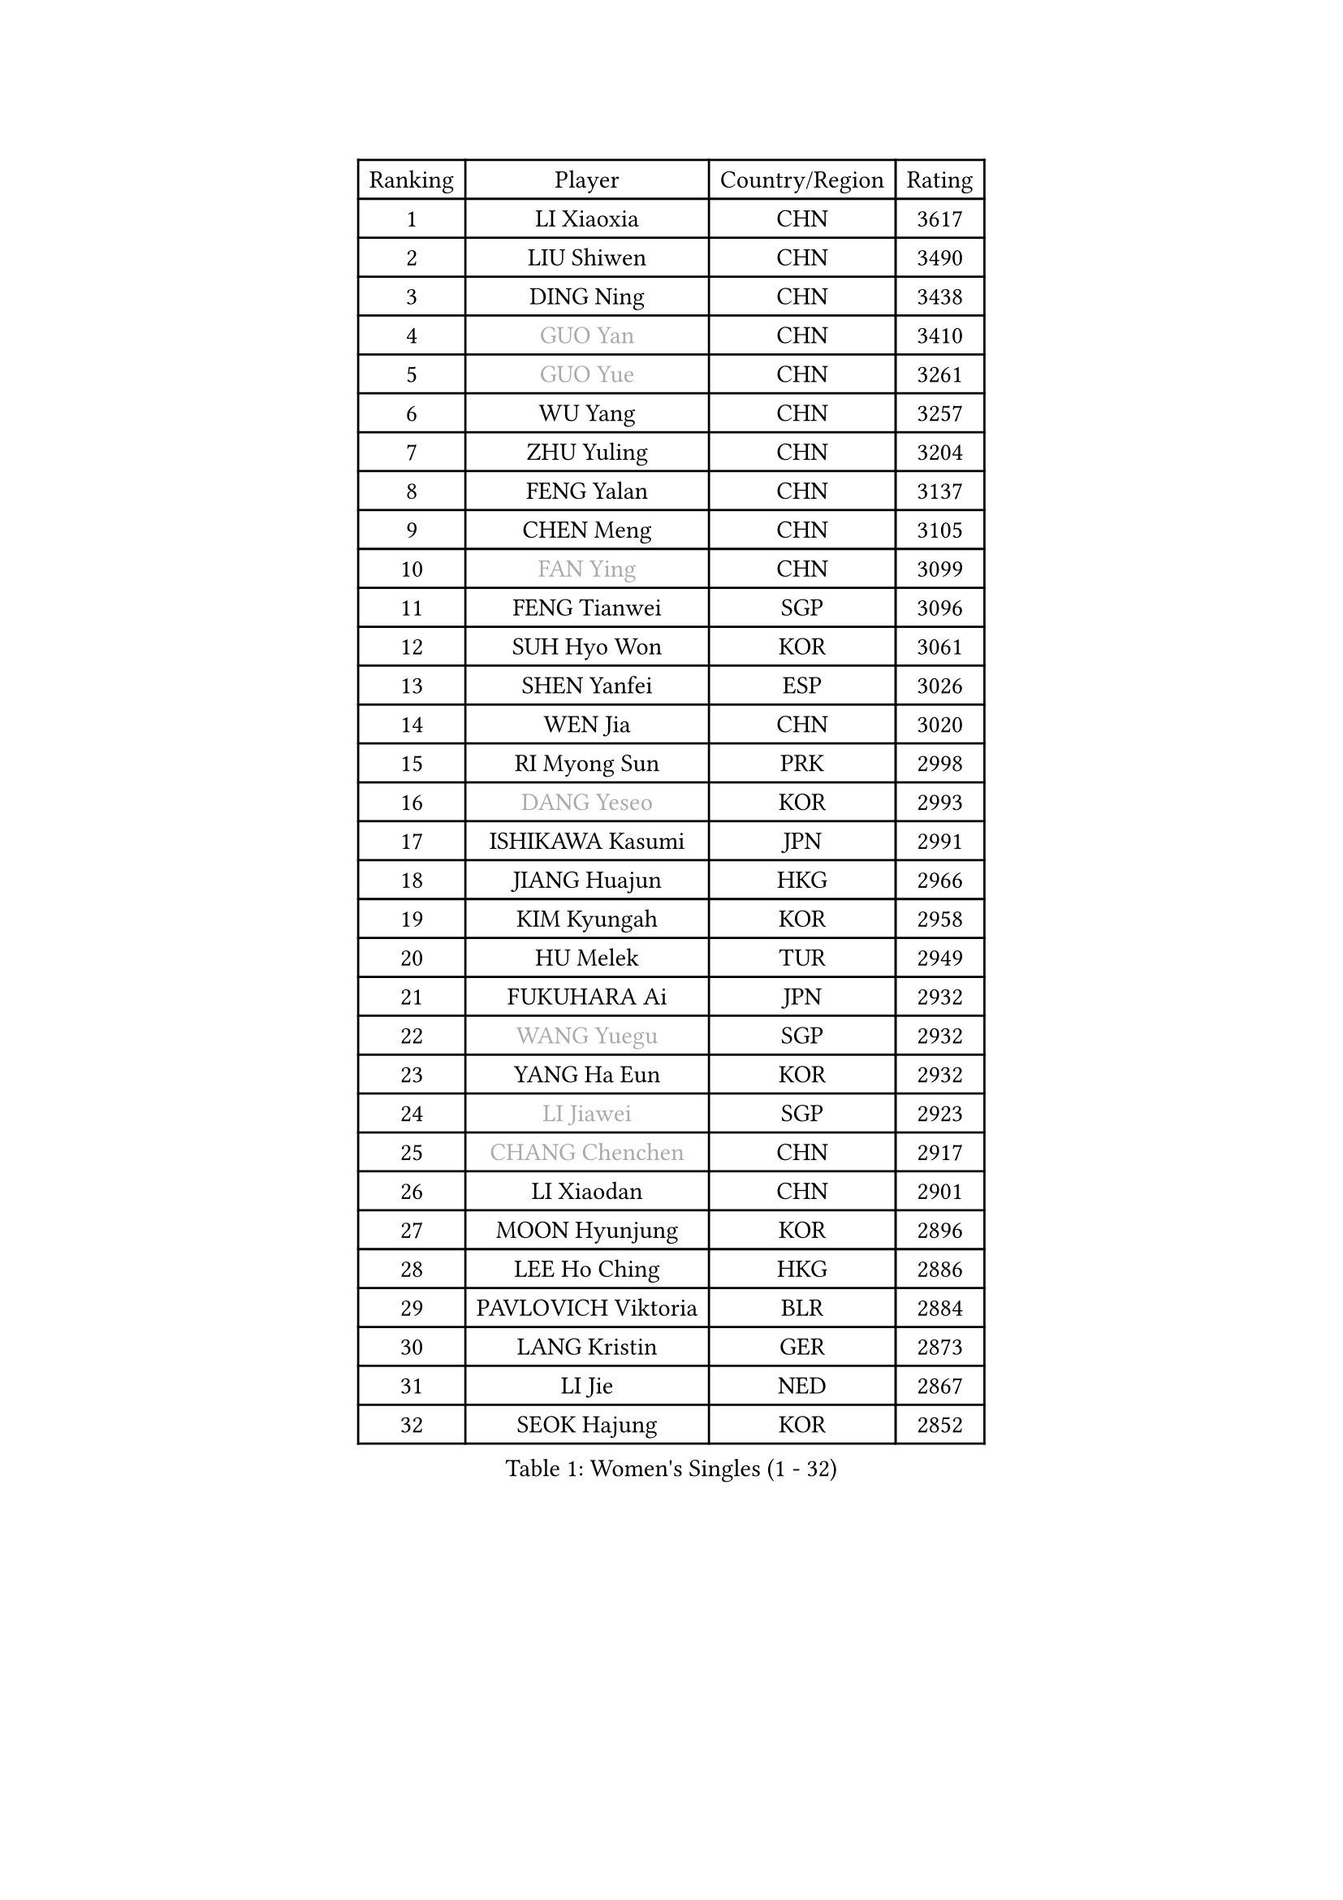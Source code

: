 
#set text(font: ("Courier New", "NSimSun"))
#figure(
  caption: "Women's Singles (1 - 32)",
    table(
      columns: 4,
      [Ranking], [Player], [Country/Region], [Rating],
      [1], [LI Xiaoxia], [CHN], [3617],
      [2], [LIU Shiwen], [CHN], [3490],
      [3], [DING Ning], [CHN], [3438],
      [4], [#text(gray, "GUO Yan")], [CHN], [3410],
      [5], [#text(gray, "GUO Yue")], [CHN], [3261],
      [6], [WU Yang], [CHN], [3257],
      [7], [ZHU Yuling], [CHN], [3204],
      [8], [FENG Yalan], [CHN], [3137],
      [9], [CHEN Meng], [CHN], [3105],
      [10], [#text(gray, "FAN Ying")], [CHN], [3099],
      [11], [FENG Tianwei], [SGP], [3096],
      [12], [SUH Hyo Won], [KOR], [3061],
      [13], [SHEN Yanfei], [ESP], [3026],
      [14], [WEN Jia], [CHN], [3020],
      [15], [RI Myong Sun], [PRK], [2998],
      [16], [#text(gray, "DANG Yeseo")], [KOR], [2993],
      [17], [ISHIKAWA Kasumi], [JPN], [2991],
      [18], [JIANG Huajun], [HKG], [2966],
      [19], [KIM Kyungah], [KOR], [2958],
      [20], [HU Melek], [TUR], [2949],
      [21], [FUKUHARA Ai], [JPN], [2932],
      [22], [#text(gray, "WANG Yuegu")], [SGP], [2932],
      [23], [YANG Ha Eun], [KOR], [2932],
      [24], [#text(gray, "LI Jiawei")], [SGP], [2923],
      [25], [#text(gray, "CHANG Chenchen")], [CHN], [2917],
      [26], [LI Xiaodan], [CHN], [2901],
      [27], [MOON Hyunjung], [KOR], [2896],
      [28], [LEE Ho Ching], [HKG], [2886],
      [29], [PAVLOVICH Viktoria], [BLR], [2884],
      [30], [LANG Kristin], [GER], [2873],
      [31], [LI Jie], [NED], [2867],
      [32], [SEOK Hajung], [KOR], [2852],
    )
  )#pagebreak()

#set text(font: ("Courier New", "NSimSun"))
#figure(
  caption: "Women's Singles (33 - 64)",
    table(
      columns: 4,
      [Ranking], [Player], [Country/Region], [Rating],
      [33], [LI Jiao], [NED], [2845],
      [34], [LIU Jia], [AUT], [2843],
      [35], [ZHAO Yan], [CHN], [2842],
      [36], [MONTEIRO DODEAN Daniela], [ROU], [2842],
      [37], [WANG Xuan], [CHN], [2841],
      [38], [LI Qian], [POL], [2840],
      [39], [NI Xia Lian], [LUX], [2840],
      [40], [#text(gray, "FUJII Hiroko")], [JPN], [2838],
      [41], [KIM Hye Song], [PRK], [2828],
      [42], [TIKHOMIROVA Anna], [RUS], [2819],
      [43], [SHAN Xiaona], [GER], [2817],
      [44], [HIRANO Sayaka], [JPN], [2817],
      [45], [BILENKO Tetyana], [UKR], [2812],
      [46], [TIE Yana], [HKG], [2803],
      [47], [JEON Jihee], [KOR], [2803],
      [48], [PESOTSKA Margaryta], [UKR], [2800],
      [49], [#text(gray, "PARK Miyoung")], [KOR], [2796],
      [50], [SAMARA Elizabeta], [ROU], [2788],
      [51], [PARK Seonghye], [KOR], [2786],
      [52], [VACENOVSKA Iveta], [CZE], [2786],
      [53], [WU Jiaduo], [GER], [2775],
      [54], [EKHOLM Matilda], [SWE], [2770],
      [55], [LI Xue], [FRA], [2769],
      [56], [YOON Sunae], [KOR], [2761],
      [57], [XIAN Yifang], [FRA], [2759],
      [58], [WAKAMIYA Misako], [JPN], [2735],
      [59], [YU Mengyu], [SGP], [2735],
      [60], [NG Wing Nam], [HKG], [2728],
      [61], [CHOI Moonyoung], [KOR], [2726],
      [62], [POTA Georgina], [HUN], [2726],
      [63], [MORIZONO Misaki], [JPN], [2709],
      [64], [LOVAS Petra], [HUN], [2709],
    )
  )#pagebreak()

#set text(font: ("Courier New", "NSimSun"))
#figure(
  caption: "Women's Singles (65 - 96)",
    table(
      columns: 4,
      [Ranking], [Player], [Country/Region], [Rating],
      [65], [IVANCAN Irene], [GER], [2708],
      [66], [KOMWONG Nanthana], [THA], [2707],
      [67], [PARTYKA Natalia], [POL], [2706],
      [68], [RAMIREZ Sara], [ESP], [2699],
      [69], [LEE Eunhee], [KOR], [2697],
      [70], [SOLJA Amelie], [AUT], [2697],
      [71], [PERGEL Szandra], [HUN], [2696],
      [72], [HUANG Yi-Hua], [TPE], [2690],
      [73], [PASKAUSKIENE Ruta], [LTU], [2690],
      [74], [BARTHEL Zhenqi], [GER], [2690],
      [75], [CHENG I-Ching], [TPE], [2686],
      [76], [KUMAHARA Luca], [BRA], [2674],
      [77], [DAS Ankita], [IND], [2671],
      [78], [ISHIGAKI Yuka], [JPN], [2668],
      [79], [MATSUDAIRA Shiho], [JPN], [2667],
      [80], [PARK Youngsook], [KOR], [2662],
      [81], [ZHENG Jiaqi], [USA], [2661],
      [82], [#text(gray, "WU Xue")], [DOM], [2659],
      [83], [KIM Jong], [PRK], [2657],
      [84], [STRBIKOVA Renata], [CZE], [2647],
      [85], [RI Mi Gyong], [PRK], [2644],
      [86], [FUKUOKA Haruna], [JPN], [2641],
      [87], [SONG Maeum], [KOR], [2640],
      [88], [NONAKA Yuki], [JPN], [2639],
      [89], [LIN Ye], [SGP], [2636],
      [90], [CECHOVA Dana], [CZE], [2636],
      [91], [GU Yuting], [CHN], [2635],
      [92], [ZHANG Mo], [CAN], [2631],
      [93], [TAN Wenling], [ITA], [2631],
      [94], [CHE Xiaoxi], [CHN], [2630],
      [95], [ZHENG Shichang], [CHN], [2624],
      [96], [#text(gray, "MOLNAR Cornelia")], [CRO], [2623],
    )
  )#pagebreak()

#set text(font: ("Courier New", "NSimSun"))
#figure(
  caption: "Women's Singles (97 - 128)",
    table(
      columns: 4,
      [Ranking], [Player], [Country/Region], [Rating],
      [97], [WINTER Sabine], [GER], [2621],
      [98], [#text(gray, "TOTH Krisztina")], [HUN], [2620],
      [99], [#text(gray, "RAO Jingwen")], [CHN], [2620],
      [100], [CHEN Szu-Yu], [TPE], [2617],
      [101], [BALAZOVA Barbora], [SVK], [2610],
      [102], [STEFANSKA Kinga], [POL], [2609],
      [103], [ZHANG Lily], [USA], [2607],
      [104], [LEE I-Chen], [TPE], [2603],
      [105], [PRIVALOVA Alexandra], [BLR], [2593],
      [106], [KUZMINA Elena], [RUS], [2592],
      [107], [STEFANOVA Nikoleta], [ITA], [2591],
      [108], [MIKHAILOVA Polina], [RUS], [2588],
      [109], [MAEDA Miyu], [JPN], [2587],
      [110], [WANG Chen], [CHN], [2587],
      [111], [FADEEVA Oxana], [RUS], [2584],
      [112], [#text(gray, "MISIKONYTE Lina")], [LTU], [2582],
      [113], [SOLJA Petrissa], [GER], [2580],
      [114], [#text(gray, "KANG Misoon")], [KOR], [2579],
      [115], [SUZUKI Rika], [JPN], [2579],
      [116], [LIN Chia-Hui], [TPE], [2578],
      [117], [CHOI Jeongmin], [KOR], [2572],
      [118], [PAVLOVICH Veronika], [BLR], [2571],
      [119], [YAMANASHI Yuri], [JPN], [2568],
      [120], [VIVARELLI Debora], [ITA], [2568],
      [121], [LI Chunli], [NZL], [2566],
      [122], [MESHREF Dina], [EGY], [2566],
      [123], [MATSUZAWA Marina], [JPN], [2565],
      [124], [#text(gray, "KIM Junghyun")], [KOR], [2564],
      [125], [#text(gray, "TANIOKA Ayuka")], [JPN], [2564],
      [126], [NOSKOVA Yana], [RUS], [2563],
      [127], [NG Sock Khim], [MAS], [2561],
      [128], [LAY Jian Fang], [AUS], [2559],
    )
  )